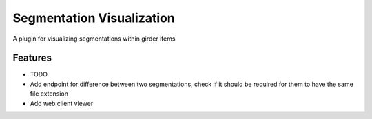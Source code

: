 ==========================
Segmentation Visualization
==========================

A plugin for visualizing segmentations within girder items

Features
--------

* TODO
* Add endpoint for difference between two segmentations, check if it should be required for them to have the same file extension
* Add web client viewer
